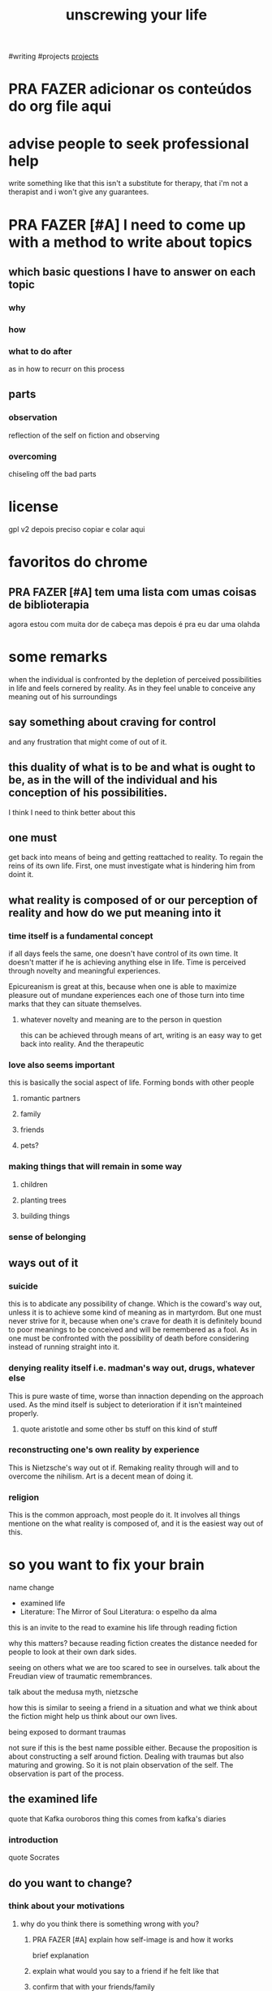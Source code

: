 :PROPERTIES:
:ID:       c70e46ae-17dd-4ef6-ac8c-962c2f0373e1
:END:
#+title: unscrewing your life
:PROPERTIES:
:ID:       aa04c9f7-e6f2-4a75-b4c9-86e34782d62b
:END:

#writing #projects
[[id:a89bfedb-6db7-4264-a81a-4a584658355a][projects]]
* PRA FAZER adicionar os conteúdos do org file aqui
* advise people to seek professional help
write something like that this isn't a substitute for therapy, that
i'm not a therapist and i won't give any guarantees.
* PRA FAZER [#A] I need to come up with a method to write about topics
** which basic questions I have to answer on each topic
*** why

*** how

*** what to do after
as in how to recurr on this process

** parts

*** observation
reflection of the self on fiction and observing

*** overcoming
chiseling off the bad parts 

* license
gpl v2
depois preciso copiar e colar aqui
* favoritos do chrome
** PRA FAZER [#A] tem uma lista com umas coisas de biblioterapia
agora estou com muita dor de cabeça mas depois é pra eu dar uma olahda
* some remarks
when the individual is confronted by the depletion of perceived
possibilities in life and feels cornered by reality. As in they feel
unable to conceive any meaning out of his surroundings


** say something about craving for control
and any frustration that might come of out of it.

** this duality of what is to be and what is ought to be, as in the will of the individual and his conception of his possibilities. 
I think I need to think better about this

** one must
get back into means of being and getting reattached to reality. To
regain the reins of its own life. First, one must investigate what is
hindering him from doint it.

** what reality is composed of or our perception of reality and how do we put meaning into it

*** time itself is a fundamental concept
if all days feels the same, one doesn't have control of its own
time. It doesn't matter if he is achieving anything else in life. Time
is perceived through novelty and meaningful experiences. 

Epicureanism is great at this, because when one is able to maximize
pleasure out of mundane experiences each one of those turn into time
marks that they can situate themselves.
**** whatever novelty and meaning are to the person in question
this can be achieved through means of art, writing is an easy way to
get back into reality. And the therapeutic 

*** love also seems important
this is basically the social aspect of life. Forming bonds with other people
**** romantic partners

**** family

**** friends

**** pets?

*** making things that will remain in some way

**** children

**** planting trees 

**** building things

*** sense of belonging

** ways out of it

*** suicide
this is to abdicate any possibility of change. Which is the coward's
way out, unless it is to achieve some kind of meaning as in
martyrdom. But one must never strive for it, because when one's crave
for death it is definitely bound to poor meanings to be conceived and
will be remembered as a fool. As in one must be confronted with the
possibility of death before considering instead of running straight
into it.

*** denying reality itself i.e. madman's way out, drugs, whatever else
This is pure waste of time, worse than innaction depending on the
approach used. As the mind itself is subject to deterioration if it
isn't mainteined properly.

**** quote aristotle and some other bs stuff on this kind of stuff

*** reconstructing one's own reality by experience 
This is Nietzsche's way out ot if. Remaking reality through will and
to overcome the nihilism. Art is a decent mean of doing it.

*** religion
This is the common approach, most people do it. It involves all things
mentione on the what reality is composed of, and it is the easiest way
out of this.

* so you want to fix your brain
name change
- examined life
- Literature: The Mirror of Soul
  Literatura: o espelho da alma


this is an invite to the read to examine his life through reading
fiction

why this matters? 
because reading fiction creates the distance needed for people to look at
their own dark sides. 

seeing on others what we are too scared to see in ourselves.
talk about the Freudian view of traumatic remembrances. 

talk about the medusa myth, nietzsche

how this is similar to seeing a friend in a situation and what we
think about the fiction might help us think about our own lives.

being exposed to dormant traumas

not sure if this is the best name possible either. Because the
proposition is about constructing a self around fiction. Dealing with
traumas but also maturing and growing. So it is not plain observation
of the self. The observation is part of the process.
** the examined life
quote that Kafka ouroboros thing
this comes from kafka's diaries
*** introduction
quote Socrates
** do you want to change?
*** think about your motivations
**** why do you think there is something wrong with you?

***** PRA FAZER [#A] explain how self-image is and how it works
brief explanation

***** explain what would you say to a friend if he felt like that
***** confirm that with your friends/family
to reduce biases
think about a method for people with messed up family

**** why do you want to change?


*** what you can possibly change

**** dunno what i improved so far
need to think about this

**** PRA FAZER [#B] list things that can be improved
limit it to "light" things
pesquisar sobre biblioterapia? e ver no que ela funciona bem

no livro de cbt da judith acho que tem alguma coisa sobre ler livros
com personagens que também passam pelos mesmos problemas que a gente.
***** empathy

***** anger issues

***** 
** how to pick a book?
Picking the right book for this kind of reading isn't that
complicated. You can start doing it with short stories and religious
texts. They are a decent start for when you don't have any idea of
what is wrong you.

Escolher o livro certo para este tipo de leitura não é tão complicado
assim. Dá para começar com livros de contos e textos religiosos. Eles
são um bom começo se você não tem ideia do que está errado com você.


** read paying attention to your own emotions
**** PRA FAZER lista de livros por tipo de sentimento perguntar/pesquisar
***** reddit
****** feelings
******* anger
******* love
******* anxiety
******* fear
******* guilt
******* embarrassment
******* shame
******* relief
******* contempt
******* disgust
******* paranoia

***** 4chan
****** feelings
******* love
******** crossing to safety
wallace stegner
******** this is how you lost her
junot diaz
******** pride and prejudice, persuasion
jane austen
******** legends of the fall
jim harrison
******** chilly scenes of winter
ann beattie
******** spring snow
yukio mishima
******** the history of love
nicole krauss
******** love in the time of cholera
gcm
******** the unbearable lightness of being
milan kundera
******** normal people
sally rooney

***** goodreads
***** skoob


*** you have to start somewhere
If you don't have any problems with any particular emotion. This order
might seem ok.
**** arousal erotic literature is a good start if you are underdeveloped
it is easy to identify when we are aroused by something
probably any erotic novel will do, but I might get suggestions on
books with mixed emotions so it is not only arousal.

Might want to quote Freud on this one.
**** something that makes you nervous or anxious fearful
need to think about this, but probably horror/mistery/thrillers
**** anger

characters being jerks with another character you relate to?

***** kinda like saikano shuuji being a jerk to chise
**** paranoia
strindberg the battle of the brains
this can be caused by a constant search for stimulus 
if people enjoy "battling" too much they'll be brain exhausted

**** surprise

**** guilt

***** kierkegaard either/or

**** amusement

**** embarrassment / shame

**** relief

**** contempt

**** disgust
almost forgot this one. 

violence?

weak being abused? animals or children

scatological?


**** books that make you happy
any happy stories with good endings

love in the time of cholera


**** books that make you sad
depressing things, 
***** PRA FAZER lembrar para ter um cuidado extra com estes tipos

*** ideally books set on the same epoch you lived
this is because it is easier to relate to protagonists. If you have
been through a particular hard period in your life, they are probably
the best way to start, but I'm not sure on this one.
**** childhood

**** teenage

**** adulthood

** look for abnormal patterns
abnormal is a dangerous word

*** for mature readers only, I might not put it though. 
this is probably too hard to do and I'll probably not put it

This can also be related to feeling things out of the perceived author
intent with a passage or book. Or anything distant from other people's
impressions on it. 

*** any reaction out of the "ordinary" to anything you read

**** PRA FAZER preciso pensar em exemplos neutros

****  examples

***** first
You like cats. Read something about a cat having kitties and feel sad.

****** seems strange, right?

***** second

***** third

***** fourth

***** fifth
*** or the absence of a reaction to an extreme situation
those can be related to some other things like
**** desensitization due to exposure
self explanatory but i'll explain it later
**** something repressed

** after each reaction 
Find for the source of it. They can be caused by specific words,
actions, places, dialogues. This is a fundamental step to uncover
whatever is messin with you.



** show your "patterns" to someone else and ask if they seem ok
*** if they seem ok 
**** great
*** even better if they aren't
**** probably related to something you uncovered
***** now you work on it

